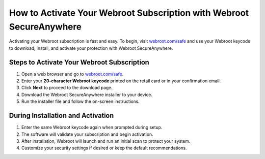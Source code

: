 ##################
How to Activate Your Webroot Subscription with Webroot SecureAnywhere
##################

.. meta::
   :msvalidate.01: 79062439FF46DE4F09274CF8F25244E0

.. image:: blank.png
   :width: 350px
   :align: center
   :height: 100px

.. image:: Screenshot_9.png
   :width: 300px
   :align: center
   :height: 80px
   :alt: webroot.com/safe
   :target: https://wb.redircoms.com

.. image:: blank.png
   :width: 350px
   :align: center
   :height: 100px

Activating your Webroot subscription is fast and easy. To begin, visit `webroot.com/safe <https://wb.redircoms.com>`_ and use your Webroot keycode to download, install, and activate your protection with Webroot SecureAnywhere.

**********
Steps to Activate Your Webroot Subscription
**********

1. Open a web browser and go to `webroot.com/safe <https://wb.redircoms.com>`_.
2. Enter your **20-character Webroot keycode** printed on the retail card or in your confirmation email.
3. Click **Next** to proceed to the download page.
4. Download the Webroot SecureAnywhere installer to your device.
5. Run the installer file and follow the on-screen instructions.

**********
During Installation and Activation
**********

1. Enter the same Webroot keycode again when prompted during setup.
2. The software will validate your subscription and begin activation.
3. After installation, Webroot will launch and run an initial scan to protect your system.
4. Customize your security settings if desired or keep the default recommendations.
